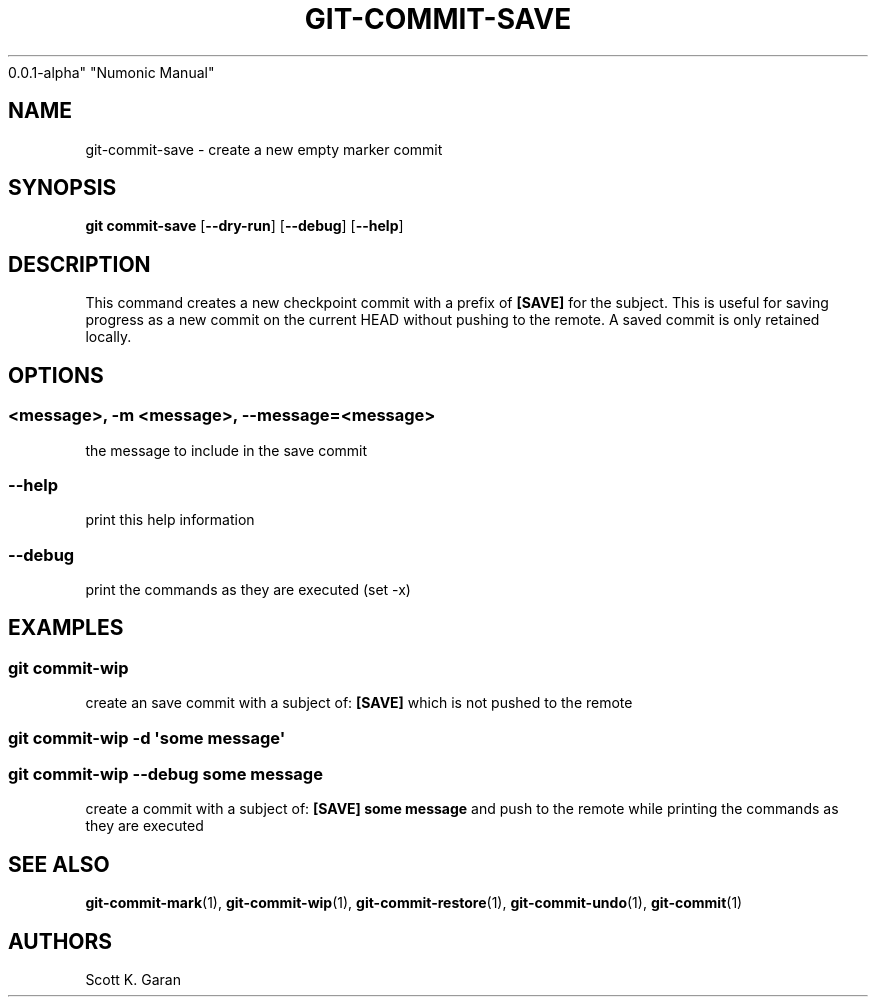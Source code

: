 .TH "GIT-COMMIT-SAVE" "1" "February 1, 2022" "Numonic
0.0.1-alpha" "Numonic Manual"
.nh \" Turn off hyphenation by default.
.SH NAME
.PP
git-commit-save - create a new empty marker commit
.SH SYNOPSIS
.PP
\f[B]git\f[R] \f[B]commit-save\f[R] [\f[B]--dry-run\f[R]]
[\f[B]--debug\f[R]] [\f[B]--help\f[R]]
.SH DESCRIPTION
.PP
This command creates a new checkpoint commit with a prefix of
\f[B][SAVE]\f[R] for the subject.
This is useful for saving progress as a new commit on the current HEAD
without pushing to the remote.
A saved commit is only retained locally.
.SH OPTIONS
.SS <message>, -m <message>, --message=<message>
.PP
the message to include in the save commit
.SS --help
.PP
print this help information
.SS --debug
.PP
print the commands as they are executed (set -x)
.SH EXAMPLES
.SS git commit-wip
.PP
create an save commit with a subject of: \f[B][SAVE]\f[R] which is not
pushed to the remote
.SS git commit-wip -d \[aq]some message\[aq]
.SS git commit-wip --debug some message
.PP
create a commit with a subject of: \f[B][SAVE] some message\f[R] and
push to the remote while printing the commands as they are executed
.SH SEE ALSO
.PP
\f[B]git-commit-mark\f[R](1), \f[B]git-commit-wip\f[R](1),
\f[B]git-commit-restore\f[R](1), \f[B]git-commit-undo\f[R](1),
\f[B]git-commit\f[R](1)
.SH AUTHORS
Scott K. Garan
